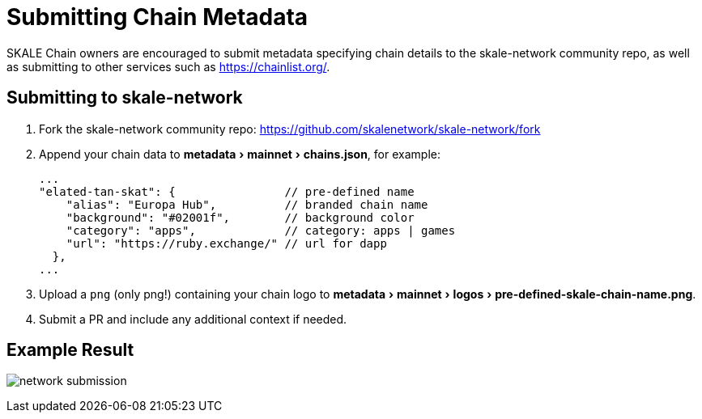 = Submitting Chain Metadata
:experimental:

SKALE Chain owners are encouraged to submit metadata specifying chain details to the skale-network community repo, as well as submitting to other services such as https://chainlist.org/.

== Submitting to skale-network

. Fork the skale-network community repo: https://github.com/skalenetwork/skale-network/fork

. Append your chain data to menu:metadata[mainnet > chains.json], for example:
+
```json
...
"elated-tan-skat": {                // pre-defined name
    "alias": "Europa Hub",          // branded chain name
    "background": "#02001f",        // background color
    "category": "apps",             // category: apps | games
    "url": "https://ruby.exchange/" // url for dapp
  },
...
```

. Upload a `png` (only png!) containing your chain logo to menu:metadata[mainnet > logos > pre-defined-skale-chain-name.png].
+

. Submit a PR and include any additional context if needed.

== Example Result

image:network-submission.png[]